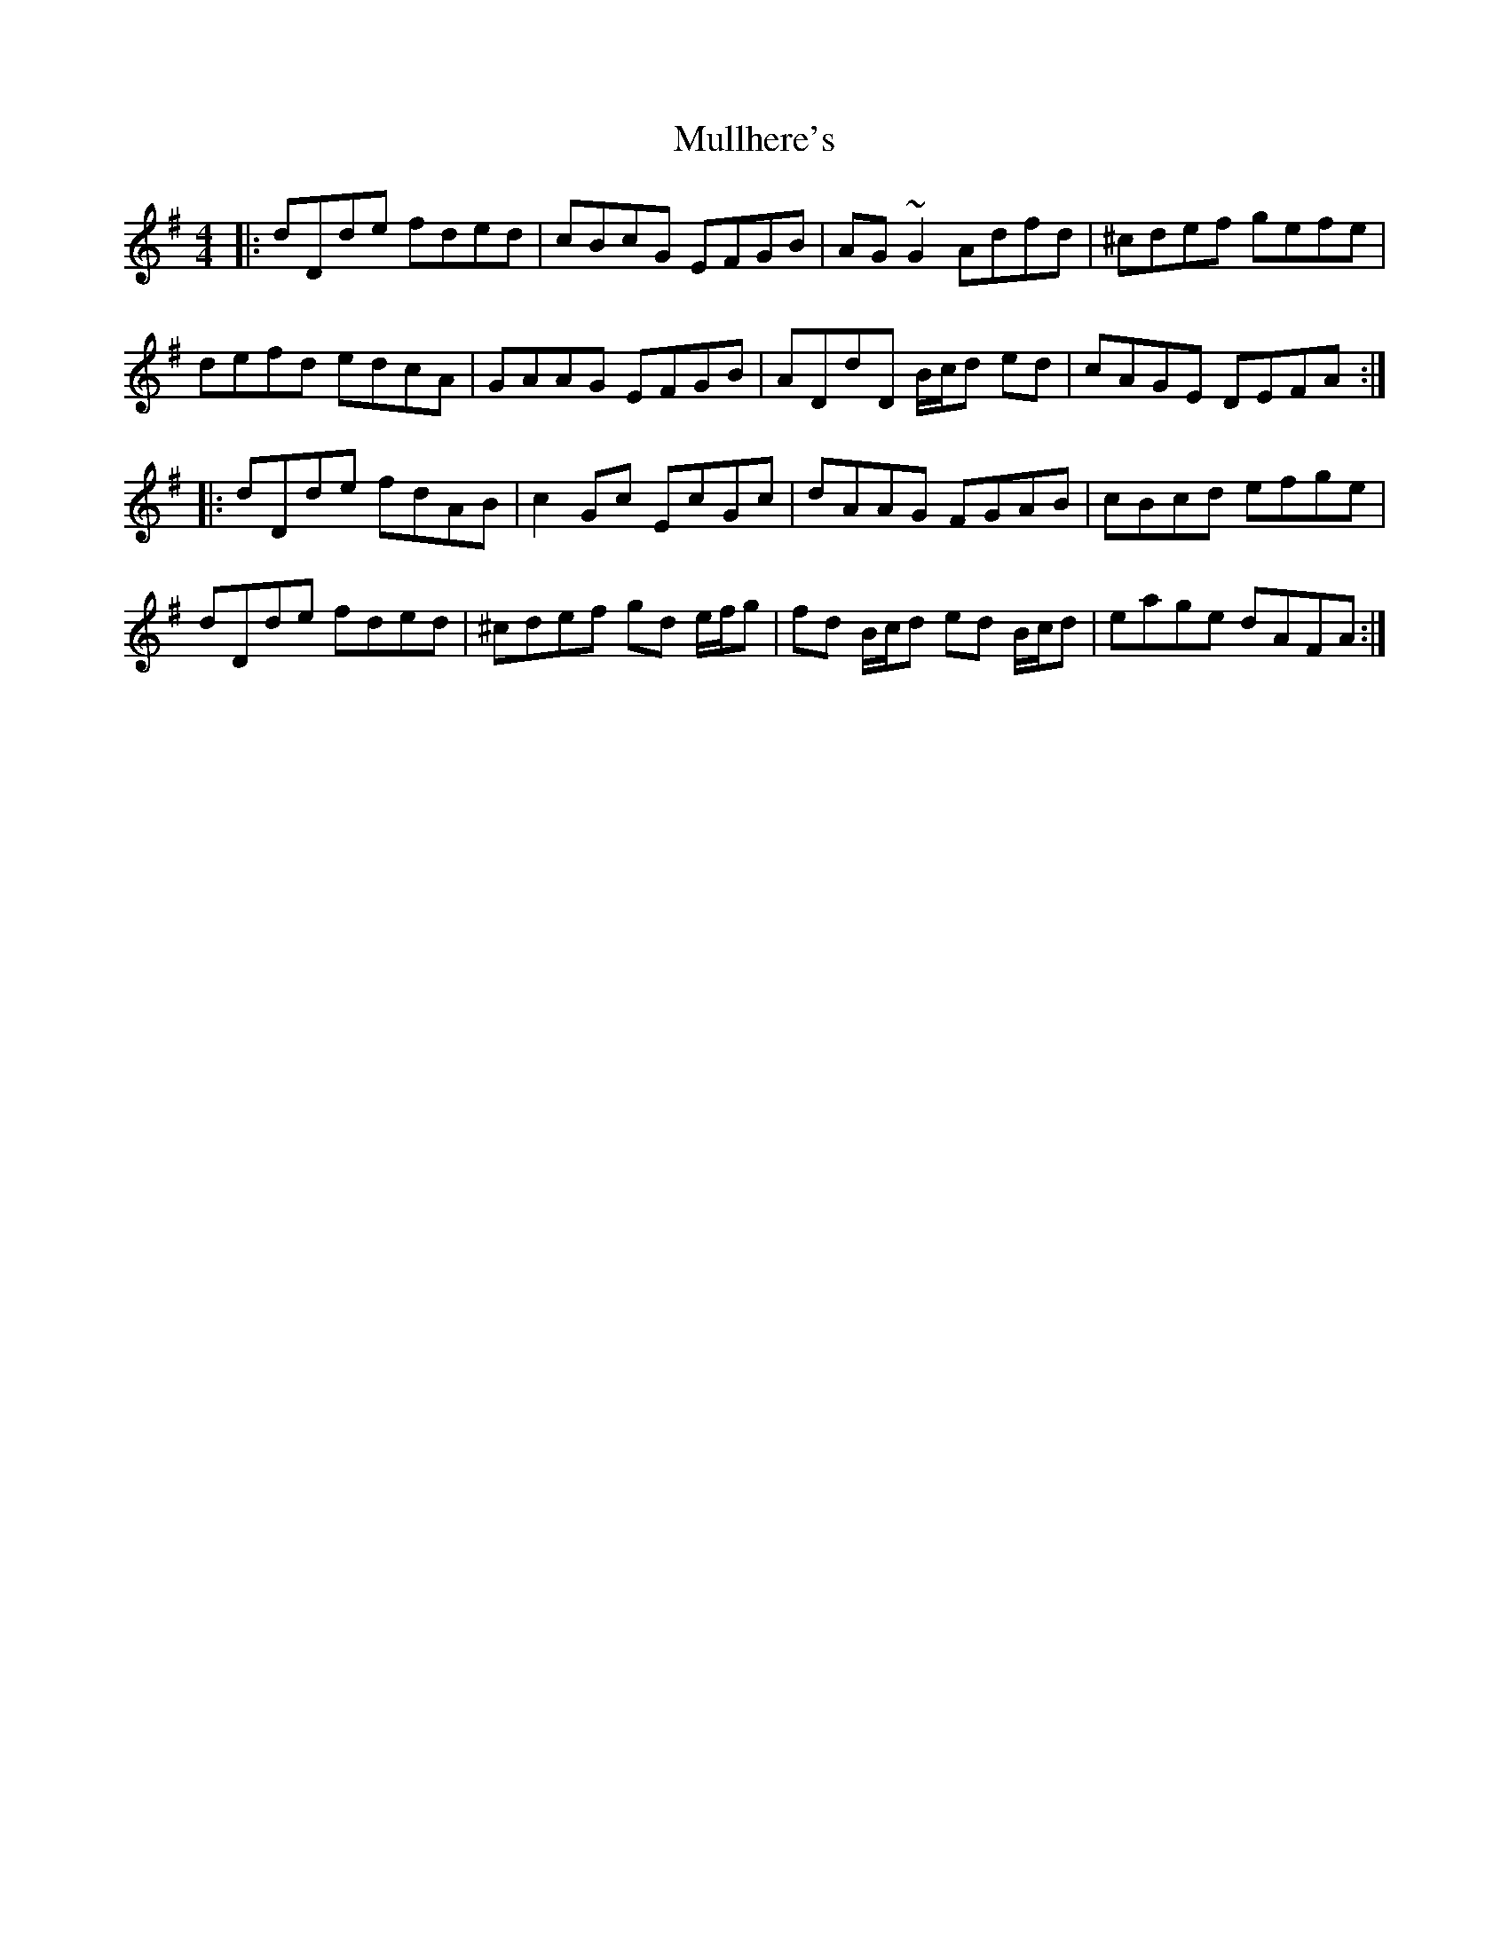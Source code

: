 X: 28429
T: Mullhere's
R: reel
M: 4/4
K: Dmixolydian
|:dDde fded|cBcG EFGB|AG ~G2 Adfd|^cdef gefe|
defd edcA|GAAG EFGB|ADdD B/c/d ed|cAGE DEFA:|
|:dDde fdAB|c2 Gc EcGc|dAAG FGAB|cBcd efge|
dDde fded|^cdef gd e/f/g|fd B/c/d ed B/c/d|eage dAFA:|

